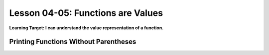.. qnum::
   :start: 1
   :prefix: u0405-


Lesson 04-05: Functions are Values
==================================

**Learning Target: I can understand the value representation of a function.**

Printing Functions Without Parentheses
--------------------------------------
